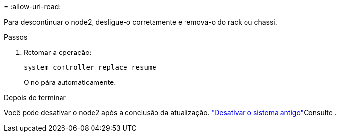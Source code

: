 = 
:allow-uri-read: 


Para descontinuar o node2, desligue-o corretamente e remova-o do rack ou chassi.

.Passos
. Retomar a operação:
+
`system controller replace resume`

+
O nó pára automaticamente.



.Depois de terminar
Você pode desativar o node2 após a conclusão da atualização. link:decommission_old_system.html["Desativar o sistema antigo"]Consulte .
